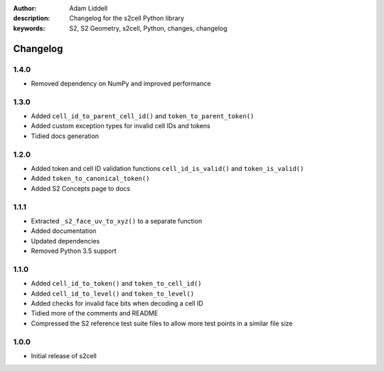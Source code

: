 :author: Adam Liddell
:description: Changelog for the s2cell Python library
:keywords: S2, S2 Geometry, s2cell, Python, changes, changelog

Changelog
=========

1.4.0
-----

- Removed dependency on NumPy and improved performance


1.3.0
-----

- Added ``cell_id_to_parent_cell_id()`` and ``token_to_parent_token()``
- Added custom exception types for invalid cell IDs and tokens
- Tidied docs generation


1.2.0
-----

- Added token and cell ID validation functions ``cell_id_is_valid()`` and ``token_is_valid()``
- Added ``token_to_canonical_token()``
- Added S2 Concepts page to docs


1.1.1
-----

- Extracted ``_s2_face_uv_to_xyz()`` to a separate function
- Added documentation
- Updated dependencies
- Removed Python 3.5 support


1.1.0
-----

- Added ``cell_id_to_token()`` and ``token_to_cell_id()``
- Added ``cell_id_to_level()`` and ``token_to_level()``
- Added checks for invalid face bits when decoding a cell ID
- Tidied more of the comments and README
- Compressed the S2 reference test suite files to allow more test points in a similar file size


1.0.0
-----

- Initial release of s2cell
